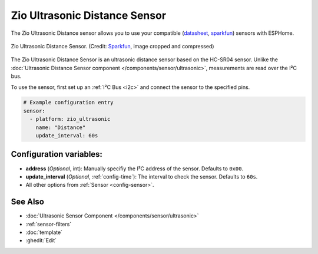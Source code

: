 Zio Ultrasonic Distance Sensor
==============================

.. seo::
    :description: Instructions for setting up the Zio Ultrasonic Distance sensor.
    :image: zio_ultrasonic.jpg
    :keywords: ultrasonic, i2c

The Zio Ultrasonic Distance sensor allows you to use your compatible
(`datasheet <https://cdn.sparkfun.com/datasheets/Sensors/Proximity/HCSR04.pdf>`__,
`sparkfun <https://www.sparkfun.com/products/17777>`__)
sensors with ESPHome. 

.. figure:: images/zio_ultrasonic.jpg
    :align: center
    :width: 30.0%

    Zio Ultrasonic Distance Sensor.
    (Credit: `Sparkfun <https://www.sparkfun.com/products/17777>`__, image cropped and compressed)

.. _Sparkfun: https://www.sparkfun.com/products/17777

The Zio Ultrasonic Distance Sensor is an ultrasonic distance sensor based on the HC-SR04 sensor. Unlike the :doc:`Ultrasonic Distance Sensor component </components/sensor/ultrasonic>`, measurements are read over the I²C bus.

To use the sensor, first set up an :ref:`I²C Bus <i2c>` and connect the sensor to the specified pins.

.. code-block:: yaml

    # Example configuration entry
    sensor:
      - platform: zio_ultrasonic
        name: "Distance"
        update_interval: 60s

Configuration variables:
------------------------

- **address** (*Optional*, int): Manually specifiy the I²C address of the sensor. Defaults to ``0x00``.
- **update_interval** (*Optional*, :ref:`config-time`): The interval to check the sensor. Defaults to ``60s``.
- All other options from :ref:`Sensor <config-sensor>`.

See Also
--------

- :doc:`Ultrasonic Sensor Component </components/sensor/ultrasonic>`
- :ref:`sensor-filters`
- :doc:`template`
- :ghedit:`Edit`
